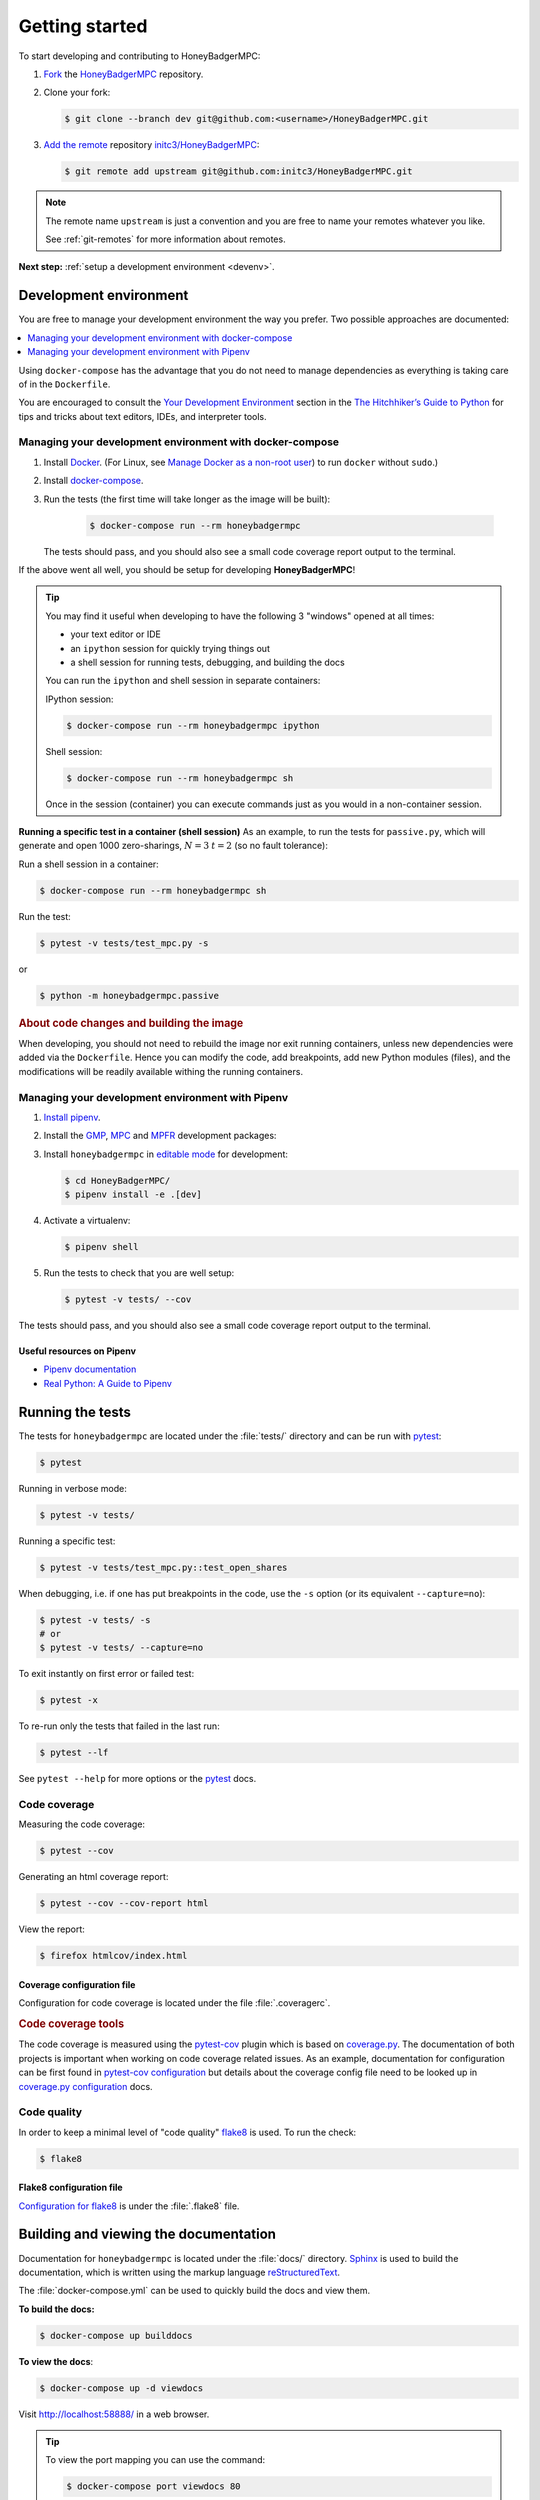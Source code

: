 Getting started
===============
To start developing and contributing to HoneyBadgerMPC:

1. `Fork`_ the `HoneyBadgerMPC`_ repository.
2. Clone your fork:

   .. code-block:: shell-session

       $ git clone --branch dev git@github.com:<username>/HoneyBadgerMPC.git

3. `Add the remote`_ repository `initc3/HoneyBadgerMPC`_:

   .. code-block:: shell-session

       $ git remote add upstream git@github.com:initc3/HoneyBadgerMPC.git

.. note:: The remote name ``upstream`` is just a convention and you are free
    to name your remotes whatever you like.

    See :ref:`git-remotes` for more information about remotes.

**Next step:** :ref:`setup a development environment <devenv>`.

.. _devenv:

Development environment
-----------------------
You are free to manage your development environment the way you prefer. Two
possible approaches are documented:

.. contents::
    :local:
    :depth: 1

Using ``docker-compose`` has the advantage that you do not need to manage
dependencies as everything is taking care of in the ``Dockerfile``.

You are encouraged to consult the `Your Development Environment
<https://docs.python-guide.org/dev/env/>`_ section in the
`The Hitchhiker’s Guide to Python`_  for tips and tricks about text editors,
IDEs, and interpreter tools.


Managing your development environment with docker-compose
^^^^^^^^^^^^^^^^^^^^^^^^^^^^^^^^^^^^^^^^^^^^^^^^^^^^^^^^^
1. Install `Docker`_. (For Linux, see `Manage Docker as a non-root user`_) to
   run ``docker`` without ``sudo``.)

2. Install `docker-compose`_.

3. Run the tests (the first time will take longer as the image will be built):

    .. code-block:: shell-session

        $ docker-compose run --rm honeybadgermpc

   The tests should pass, and you should also see a small code coverage report
   output to the terminal.

If the above went all well, you should be setup for developing
**HoneyBadgerMPC**!

.. tip:: You may find it useful when developing to have the following 3
    "windows" opened at all times:

    * your text editor or IDE
    * an ``ipython`` session for quickly trying things out
    * a shell session for running tests, debugging, and building the docs

    You can run the ``ipython`` and shell session in separate containers:

    IPython session:

    .. code-block:: shell-session

        $ docker-compose run --rm honeybadgermpc ipython

    Shell session:

    .. code-block:: shell-session

        $ docker-compose run --rm honeybadgermpc sh

    Once in the session (container) you can execute commands just as you would
    in a non-container session.

**Running a specific test in a container (shell session)**
As an example, to run the tests for ``passive.py``, which will generate and
open 1000 zero-sharings, :math:`N=3` :math:`t=2` (so no fault tolerance):

Run a shell session in a container:

.. code-block:: shell-session

    $ docker-compose run --rm honeybadgermpc sh

Run the test:

.. code-block:: shell-session

    $ pytest -v tests/test_mpc.py -s

or

.. code-block:: shell-session

    $ python -m honeybadgermpc.passive

.. rubric:: About code changes and building the image

When developing, you should not need to rebuild the image nor exit running
containers, unless new dependencies were added via the ``Dockerfile``. Hence
you can modify the code, add breakpoints, add new Python modules (files), and
the modifications will be readily available withing the running containers.


Managing your development environment with Pipenv
^^^^^^^^^^^^^^^^^^^^^^^^^^^^^^^^^^^^^^^^^^^^^^^^^
1. `Install pipenv`_.
2. Install the `GMP`_, `MPC`_ and `MPFR`_ development packages:

   .. tabs::

       .. tab:: Debian

           .. code-block:: shell-session

               $ apt install libgmp-dev libmpc-dev libmpfr-dev

       .. tab:: Fedora

           .. code-block:: shell-session

               $ dnf install gmp-devel libmpc-devel mpfr-devel

       .. tab:: Mac OS X

           .. code-block:: shell-session

               $ brew install gmp libmpc mpfr

       .. tab:: Windows

           Should not be needed as `pre-compiled versions
           <https://pypi.org/project/gmpy2/#files>`_ of ``gmpy2`` are
           available on PyPI. See `gmpy2 docs for Windows`_ for more information.

3. Install ``honeybadgermpc`` in `editable mode`_ for development:

   .. code-block:: shell-session

       $ cd HoneyBadgerMPC/
       $ pipenv install -e .[dev]

4. Activate a virtualenv:

   .. code-block:: shell-session

       $ pipenv shell

5. Run the tests to check that you are well setup:

   .. code-block:: shell-session

       $ pytest -v tests/ --cov

The tests should pass, and you should also see a small code coverage report
output to the terminal.

Useful resources on Pipenv
""""""""""""""""""""""""""
* `Pipenv documentation`_
* `Real Python: A Guide to Pipenv`_


Running the tests
-----------------
The tests for ``honeybadgermpc`` are located under the :file:`tests/`
directory and can be run with `pytest`_:

.. code-block:: shell-session

    $ pytest

Running in verbose mode:

.. code-block:: shell-session

    $ pytest -v tests/

Running a specific test:

.. code-block:: shell-session

    $ pytest -v tests/test_mpc.py::test_open_shares

When debugging, i.e. if one has put breakpoints in the code, use the ``-s``
option (or its equivalent ``--capture=no``):

.. code-block:: shell-session

    $ pytest -v tests/ -s
    # or
    $ pytest -v tests/ --capture=no

To exit instantly on first error or failed test:

.. code-block:: shell-session

    $ pytest -x

To re-run only the tests that failed in the last run:

.. code-block:: shell-session

    $ pytest --lf

See ``pytest --help`` for more options or the `pytest`_ docs.

Code coverage
^^^^^^^^^^^^^
Measuring the code coverage:

.. code-block:: shell-session

    $ pytest --cov

Generating an html coverage report:

.. code-block:: shell-session

    $ pytest --cov --cov-report html

View the report:

.. code-block:: shell-session

    $ firefox htmlcov/index.html


Coverage configuration file
"""""""""""""""""""""""""""
Configuration for code coverage is located under the file :file:`.coveragerc`.


.. rubric:: Code coverage tools

The code coverage is measured using the `pytest-cov`_ plugin which is based on
`coverage.py`_. The documentation of both projects is important when working
on code coverage related issues. As an example, documentation for
configuration can be first found in `pytest-cov configuration
<https://pytest-cov.readthedocs.io/en/latest/config.html>`__ but details about
the coverage config file need to be looked up in `coverage.py configuration
<https://coverage.readthedocs.io/en/latest/config.html>`__ docs.

Code quality
^^^^^^^^^^^^
In order to keep a minimal level of "code quality" `flake8`_ is used. To run
the check:

.. code-block:: shell-session

    $ flake8


Flake8 configuration file
"""""""""""""""""""""""""
`Configuration for flake8`_ is under the :file:`.flake8` file.



Building and viewing the documentation
--------------------------------------
Documentation for ``honeybadgermpc`` is located under the :file:`docs/`
directory. `Sphinx`_ is used to build the documentation, which is written
using the markup language `reStructuredText`_.

The :file:`docker-compose.yml` can be used to quickly build the docs and view
them.

**To build the docs:**

.. # run `O=-W --keep-going make -C docs html` in a container, which will
.. # write the html docs locally under docs/_build/html
.. code-block:: shell-session

    $ docker-compose up builddocs

**To view the docs**:

.. # start nginx which is used to host the docs locally
.. code-block:: shell-session

    $ docker-compose up -d viewdocs

Visit http://localhost:58888/ in a web browser.


.. tip:: To view the port mapping you can use the command:

    .. code-block:: shell-session

        $ docker-compose port viewdocs 80

    or, alternatively

    .. code-block:: shell-session

        $ docker-compose ps viewdocs


.. tip:: One may get a ``403 Forbidden`` error when trying to view the docs
    at http://localhost:58888/. This may because the generated html docs were
    removed. Using the ``make clean`` command under the :file:`docs/`
    directory, e.g.:

    .. code-block:: shell-session

        $ docker-compose run --rm builddocs make -C docs clean

    wipes out the :file:`_build/` directory, and one has to restart the
    ``viewdocs`` (``nginx``) service, i.e.:

    .. code-block:: shell-session

        $ docker-compose restart viewdocs

    and then re-build the docs:

    .. code-block:: shell-session

        $ docker-compose up builddocs

    Or vice-versa: build the docs and restart the server.

Alternative ways to build and view the docs
^^^^^^^^^^^^^^^^^^^^^^^^^^^^^^^^^^^^^^^^^^^
To build the documentation, one can use the :file:`Makefile` under the
:file:`docs/` directory:

.. code-block:: shell-session

    $ make -C docs html

or

.. code-block:: shell-session

    $ cd docs
    $ make html

The :file:`Makefile` makes use of the `sphinx-build`_ command, which one can
also use directly:

.. code-block:: shell-session

    $ sphinx-build -M html docs docs/_build -c docs -W --keep-going

It is possible to set some Sphinx `environment variables`_ when using the
:file:`Makefile`, and more particularly ``SPHINXOPTS`` via the shortcut ``O``.
For instance, to `treat warnings as errors`_ and to `keep going`_ with
building the docs when a warning occurs:

.. code-block:: shell-session

    $ O='-W --keep-going' make html


By default the generated docs are under :file:`docs/_build/html/` and one
can view them using a browser, e.g.:

.. code-block:: shell-session

    $ firefox docs/_build/html/index.html



.. hyperlinks

.. _initc3/HoneyBadgerMPC:
.. _honeybadgermpc: https://github.com/initc3/HoneyBadgerMPC
.. _fork: https://help.github.com/articles/fork-a-repo/
.. _add the remote: https://git-scm.com/book/en/v2/Git-Basics-Working-with-Remotes#_adding_remote_repositories
.. _Docker: https://docs.docker.com/install/
.. _Manage Docker as a non-root user: https://docs.docker.com/install/linux/linux-postinstall/#manage-docker-as-a-non-root-user
.. _docker-compose: https://docs.docker.com/compose/install/
.. _pipenv documentation: https://pipenv.readthedocs.io/en/latest/
.. _install pipenv: https://pipenv.readthedocs.io/en/latest/#install-pipenv-today
.. _Real Python\: A Guide to Pipenv: https://realpython.com/pipenv-guide/#package-distribution
.. _gmp: https://gmplib.org/
.. _mpc: http://www.multiprecision.org/
.. _mpfr: https://www.mpfr.org/
.. _editable mode: https://pipenv.readthedocs.io/en/latest/basics/#editable-dependencies-e-g-e
.. _pytest: https://docs.pytest.org/
.. _coverage.py: https://coverage.readthedocs.io/
.. _pytest-cov: https://pytest-cov.readthedocs.io/
.. _flake8: http://flake8.pycqa.org/en/latest/index.html
.. _Configuration for flake8: http://flake8.pycqa.org/en/latest/user/configuration.html
.. _reStructuredText: http://www.sphinx-doc.org/en/master/usage/restructuredtext/basics.html
.. _Sphinx: http://www.sphinx-doc.org
.. _sphinx-build: http://www.sphinx-doc.org/en/master/man/sphinx-build.html
.. _environment variables: http://www.sphinx-doc.org/en/master/man/sphinx-build.html#environment-variables
.. _treat warnings as errors: http://www.sphinx-doc.org/en/master/man/sphinx-build.html#id6
.. _keep going: http://www.sphinx-doc.org/en/master/man/sphinx-build.html#cmdoption-sphinx-build-keep-going
.. _gmpy2 docs for Windows: https://gmpy2.readthedocs.io/en/latest/intro.html#installing-gmpy2-on-windows
.. _The Hitchhiker’s Guide to Python: https://docs.python-guide.org/
